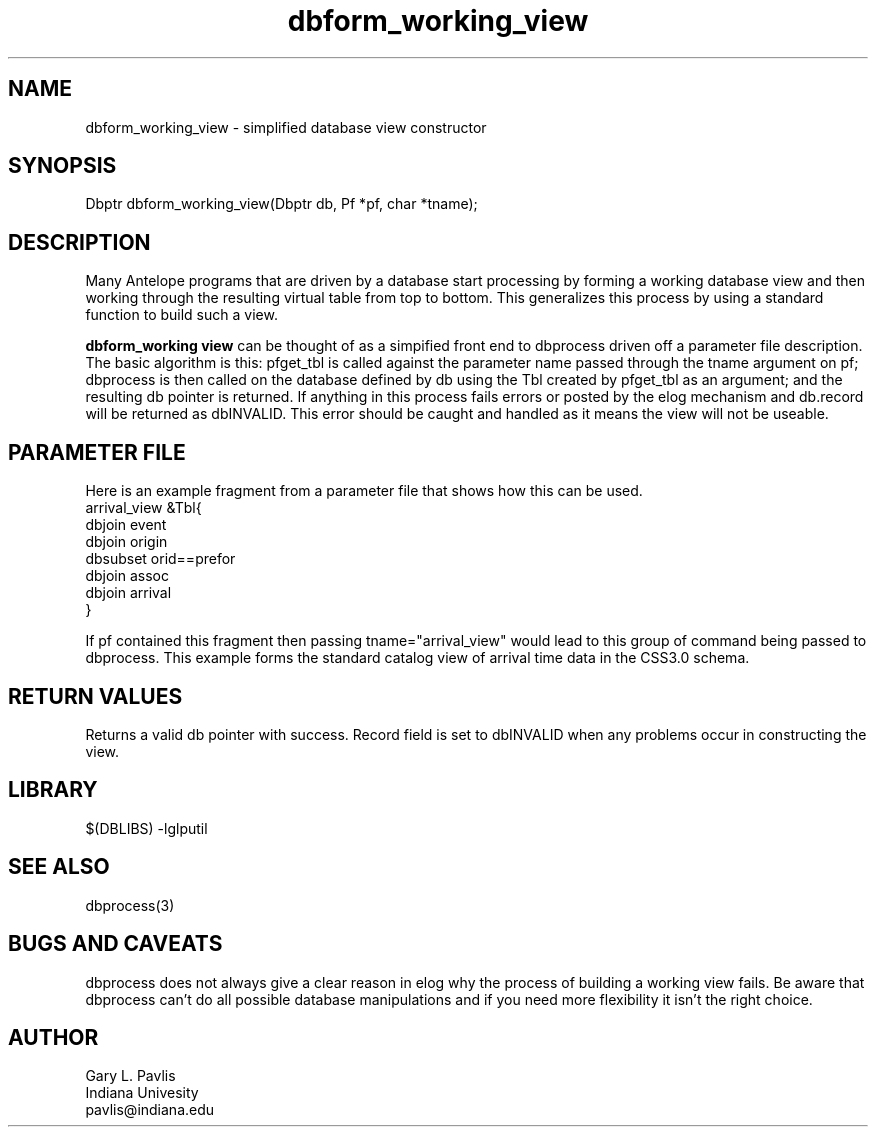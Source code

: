 '\" te
.TH dbform_working_view 3 "$Date$"
.SH NAME
dbform_working_view - simplified database view constructor
.SH SYNOPSIS
.nf
Dbptr dbform_working_view(Dbptr db, Pf *pf, char *tname);
.fi
.SH DESCRIPTION
Many Antelope programs that are driven by a database start processing
by forming a working database view and then working through the
resulting virtual table from top to bottom.  This generalizes
this process by using a standard function to build such a view.

\fBdbform_working view\fR can be thought of as a simpified front
end to dbprocess driven off a parameter file description.  The basic
algorithm is this:  pfget_tbl is called against the parameter
name passed through the tname argument on pf;  dbprocess is then called on
the database defined by db using the Tbl created by pfget_tbl as
an argument; and the resulting db pointer is returned.  If anything
in this process fails errors or posted by the elog mechanism and 
db.record will be returned as dbINVALID.  This error should be 
caught and handled as it means the view will not be useable.  
.SH PARAMETER FILE
Here is an example fragment from a parameter file that shows how
this can be used.  
.nf
arrival_view        &Tbl{
    dbjoin event
    dbjoin origin
    dbsubset orid==prefor
    dbjoin assoc
    dbjoin arrival
}

.fi
If pf contained this fragment then passing tname="arrival_view"
would lead to this group of command being passed to dbprocess.  
This example forms the standard catalog view of arrival time data
in the CSS3.0 schema. 
.SH RETURN VALUES
Returns a valid db pointer with success.  Record field is set
to dbINVALID when any problems occur in constructing the view.
.SH LIBRARY
$(DBLIBS) -lglputil
.SH "SEE ALSO"
.nf
dbprocess(3)
.fi
.SH "BUGS AND CAVEATS"
dbprocess does not always give a clear reason in elog why the process
of building a working view fails.  Be aware that dbprocess can't do
all possible database manipulations and if you need more flexibility 
it isn't the right choice.
.SH AUTHOR
.nf
Gary L. Pavlis
Indiana Univesity
pavlis@indiana.edu
.fi
.\" $Id$
